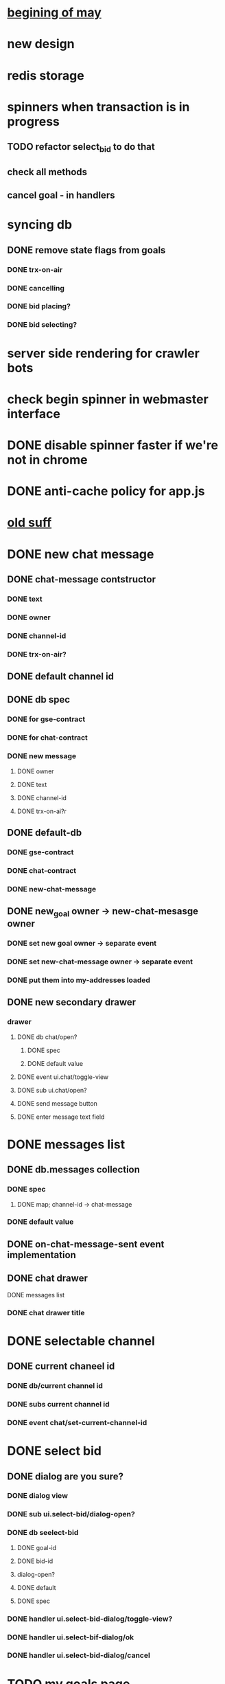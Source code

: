 * _begining of may_
* new design
* redis storage
* spinners when transaction is in progress
** TODO refactor select_bid to do that
** check all methods
** cancel goal - in handlers
* syncing db
** DONE remove state flags from goals
   CLOSED: [2017-05-14 Sun 19:32]
*** DONE trx-on-air
    CLOSED: [2017-05-14 Sun 19:31]
*** DONE cancelling
    CLOSED: [2017-05-14 Sun 19:31]
*** DONE bid placing?
    CLOSED: [2017-05-14 Sun 19:32]
*** DONE bid selecting?
    CLOSED: [2017-05-14 Sun 19:32]
* server side rendering for crawler bots
* check begin spinner in webmaster interface
* DONE disable spinner faster if we're not in chrome
  CLOSED: [2017-05-05 Fri 18:25]
* DONE anti-cache policy for app.js
  CLOSED: [2017-05-05 Fri 17:41]


* _old suff_
* DONE new chat message
  CLOSED: [2017-02-04 Sat 10:27]
** DONE chat-message contstructor
   CLOSED: [2017-02-01 Wed 12:08]
*** DONE text
    CLOSED: [2017-02-01 Wed 12:07]
*** DONE owner
    CLOSED: [2017-02-01 Wed 12:07]
*** DONE channel-id
    CLOSED: [2017-02-01 Wed 12:07]
*** DONE trx-on-air?
    CLOSED: [2017-02-01 Wed 12:08]
** DONE default channel id
   CLOSED: [2017-02-01 Wed 12:08]
** DONE db spec
   CLOSED: [2017-02-01 Wed 12:24]
*** DONE for gse-contract
    CLOSED: [2017-02-01 Wed 12:22]
*** DONE for chat-contract
    CLOSED: [2017-02-01 Wed 12:23]
*** DONE new message
    CLOSED: [2017-02-01 Wed 12:16]
**** DONE owner
     CLOSED: [2017-02-04 Sat 10:27]
**** DONE text
     CLOSED: [2017-02-04 Sat 10:27]
**** DONE channel-id
     CLOSED: [2017-02-04 Sat 10:27]
**** DONE trx-on-ai?r
     CLOSED: [2017-02-01 Wed 12:23]
** DONE default-db
   CLOSED: [2017-02-01 Wed 12:25]
*** DONE gse-contract
    CLOSED: [2017-02-01 Wed 12:25]
*** DONE chat-contract
    CLOSED: [2017-02-01 Wed 12:25]
*** DONE new-chat-message
    CLOSED: [2017-02-01 Wed 12:24]
** DONE new_goal owner -> new-chat-mesasge owner
   CLOSED: [2017-02-01 Wed 12:44]
*** DONE set new goal owner -> separate event
    CLOSED: [2017-02-01 Wed 12:43]
*** DONE set new-chat-message owner -> separate event
    CLOSED: [2017-02-01 Wed 12:43]
*** DONE put them into my-addresses loaded
    CLOSED: [2017-02-01 Wed 12:43]
** DONE new secondary drawer
   CLOSED: [2017-02-02 Thu 20:25]
*** drawer
**** DONE db chat/open?
     CLOSED: [2017-02-01 Wed 14:15]
***** DONE spec
      CLOSED: [2017-02-01 Wed 14:15]
***** DONE default value
      CLOSED: [2017-02-01 Wed 14:15]
**** DONE event ui.chat/toggle-view
     CLOSED: [2017-02-01 Wed 14:15]
**** DONE sub ui.chat/open?
     CLOSED: [2017-02-01 Wed 14:15]
**** DONE send message button
     CLOSED: [2017-02-02 Thu 20:15]
**** DONE enter message text field
     CLOSED: [2017-02-02 Thu 20:15]

* DONE messages list
  CLOSED: [2017-02-04 Sat 10:27]
** DONE db.messages collection
   CLOSED: [2017-02-02 Thu 20:17]
*** DONE spec
    CLOSED: [2017-02-02 Thu 20:17]
**** DONE map; channel-id -> chat-message
     CLOSED: [2017-02-02 Thu 20:17]
*** DONE default value
    CLOSED: [2017-02-02 Thu 20:17]

** DONE on-chat-message-sent event implementation
   CLOSED: [2017-02-03 Fri 13:52]

** DONE chat drawer
   CLOSED: [2017-02-04 Sat 10:27]
**** DONE messages list
     CLOSED: [2017-02-03 Fri 13:52]
*** DONE chat drawer title
    CLOSED: [2017-02-04 Sat 10:27]
* DONE selectable channel
  CLOSED: [2017-02-04 Sat 10:23]
** DONE current chaneel id
   CLOSED: [2017-02-04 Sat 10:23]
*** DONE db/current channel id
    CLOSED: [2017-02-03 Fri 13:52]
*** DONE subs current channel id
    CLOSED: [2017-02-03 Fri 13:52]
*** DONE event chat/set-current-channel-id
    CLOSED: [2017-02-04 Sat 10:22]
* DONE select bid
  CLOSED: [2017-02-04 Sat 12:28]
** DONE dialog are you sure?
   CLOSED: [2017-02-04 Sat 12:28]
*** DONE dialog view
    CLOSED: [2017-02-04 Sat 12:28]
*** DONE sub ui.select-bid/dialog-open?
    CLOSED: [2017-02-04 Sat 12:27]
*** DONE db seelect-bid
    CLOSED: [2017-02-04 Sat 12:27]
**** DONE goal-id
     CLOSED: [2017-02-04 Sat 12:27]
**** DONE bid-id
     CLOSED: [2017-02-04 Sat 12:27]
**** dialog-open?
**** DONE default
     CLOSED: [2017-02-04 Sat 12:27]
**** DONE spec
     CLOSED: [2017-02-04 Sat 12:27]
*** DONE handler ui.select-bid-dialog/toggle-view?
    CLOSED: [2017-02-04 Sat 12:28]
*** DONE handler ui.select-bif-dialog/ok
    CLOSED: [2017-02-04 Sat 12:28]
*** DONE handler ui.select-bid-dialog/cancel
    CLOSED: [2017-02-04 Sat 12:28]
* TODO my goals page
** DONE page-def
   CLOSED: [2017-02-04 Sat 12:42]
** TODO icon !!
** DONE list
   CLOSED: [2017-02-04 Sat 12:42]
** TODO statuses - color?
* pulse page
** DONE db pulse
   CLOSED: [2017-02-04 Sat 13:08]
*** default values
**** DONE pulse
     CLOSED: [2017-02-04 Sat 13:05]
***** []
**** DONE goal-added
     CLOSED: [2017-02-04 Sat 13:06]
***** goal-id
**** DONE investment-placed
     CLOSED: [2017-02-04 Sat 13:07]
***** goal-id
***** bid-id
*** DONE specs
    CLOSED: [2017-02-04 Sat 13:07]
**** goal-added
**** investment-placed
** DONE events
   CLOSED: [2017-05-03 Wed 14:20]
*** DONE goal added
    CLOSED: [2017-02-04 Sat 13:34]
*** DONE investment placed
    CLOSED: [2017-02-04 Sat 13:34]
** DONE subs
   CLOSED: [2017-02-04 Sat 13:36]
*** DONE all-pulse-events
    CLOSED: [2017-02-04 Sat 13:36]
** handlers
*** refactor gse contract handlers
*** pulse/push-goal-added
*** pulse/push-investment-placed
* TODO chat
** TODO whats about long messages?
* goal card
** long goal
** long investment
** long give-in-return
* pages
** Home
   all events
** my events
*** my bids
*** my goals
** My Goals
   status of my goals
* indicators
** what should I get
** what shoud I send to my supporters
* words
** dreamer
** investor
** supporter
